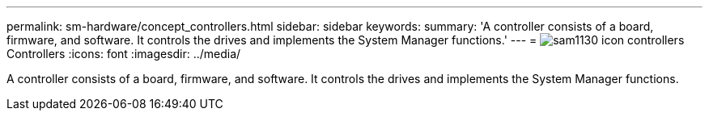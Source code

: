 ---
permalink: sm-hardware/concept_controllers.html
sidebar: sidebar
keywords: 
summary: 'A controller consists of a board, firmware, and software. It controls the drives and implements the System Manager functions.'
---
= image:../media/sam1130_icon_controllers.gif[] Controllers
:icons: font
:imagesdir: ../media/

[.lead]
A controller consists of a board, firmware, and software. It controls the drives and implements the System Manager functions.

